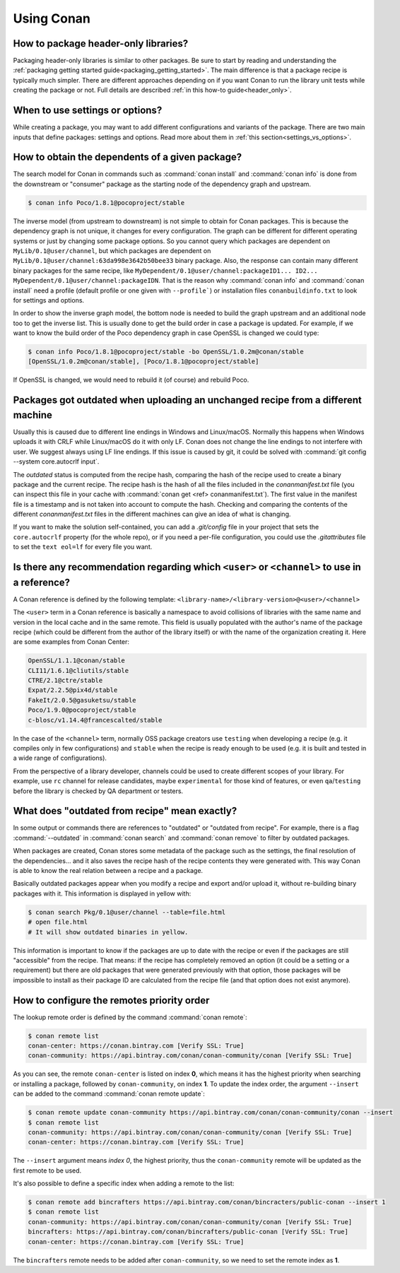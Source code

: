 Using Conan
===========

How to package header-only libraries?
--------------------------------------

Packaging header-only libraries is similar to other packages. Be sure to start by reading and understanding the
:ref:`packaging getting started guide<packaging_getting_started>`. The main difference is that a package recipe is typically much simpler.
There are different approaches depending on if you want Conan to run the library unit tests while creating the package or not. Full details are described
:ref:`in this how-to guide<header_only>`.

When to use settings or options?
--------------------------------

While creating a package, you may want to add different configurations and variants of the package. There are two main inputs that define
packages: settings and options. Read more about them in :ref:`this section<settings_vs_options>`.

How to obtain the dependents of a given package?
------------------------------------------------

The search model for Conan in commands such as :command:`conan install` and :command:`conan info` is done from the downstream or "consumer"
package as the starting node of the dependency graph and upstream.

.. code-block:: bash

    $ conan info Poco/1.8.1@pocoproject/stable

.. image:: /images/conan-info_graph.png
   :align: center

The inverse model (from upstream to downstream) is not simple to obtain for Conan packages. This is because the dependency graph is not unique, it
changes for every configuration. The graph can be different for different operating systems or just by changing some package options. So you
cannot query which packages are dependent on ``MyLib/0.1@user/channel``, but which packages are dependent on
``MyLib/0.1@user/channel:63da998e3642b50bee33`` binary package. Also, the response can contain many different binary packages for the same
recipe, like ``MyDependent/0.1@user/channel:packageID1... ID2... MyDependent/0.1@user/channel:packageIDN``. That is the reason why
:command:`conan info` and :command:`conan install` need a profile (default profile or one given with ``--profile```) or installation files
``conanbuildinfo.txt`` to look for settings and options.

In order to show the inverse graph model, the bottom node is needed to build the graph upstream and an additional node too to get the inverse
list. This is usually done to get the build order in case a package is updated. For example, if we want to know the build order of the Poco
dependency graph in case OpenSSL is changed we could type:

.. code-block:: bash

    $ conan info Poco/1.8.1@pocoproject/stable -bo OpenSSL/1.0.2m@conan/stable
    [OpenSSL/1.0.2m@conan/stable], [Poco/1.8.1@pocoproject/stable]

If OpenSSL is changed, we would need to rebuild it (of course) and rebuild Poco.

Packages got outdated when uploading an unchanged recipe from a different machine
---------------------------------------------------------------------------------

Usually this is caused due to different line endings in Windows and Linux/macOS. Normally this happens when Windows uploads it with CRLF
while Linux/macOS do it with only LF. Conan does not change the line endings to not interfere with user. We suggest always using LF line
endings. If this issue is caused by git, it could be solved with :command:`git config --system core.autocrlf input`.

The *outdated* status is computed from the recipe hash, comparing the hash of the recipe used to create a binary package and the 
current recipe. The recipe hash is the hash of all the files included in the *conanmanifest.txt* file (you can inspect this file in 
your cache with :command:`conan get <ref> conanmanifest.txt`). The first value in the manifest file is a timestamp and is not taken 
into account to compute the hash. Checking and comparing the contents of the different *conanmanifest.txt* files in the different 
machines can give an idea of what is changing.

If you want to make the solution self-contained, you can add a *.git/config* file in your project that sets the ``core.autocrlf`` property (for the whole repo), or if you need a per-file configuration, you could use the *.gitattributes* file to set the ``text eol=lf`` for every file you want.

.. _faq_recommendation_user_channel:

Is there any recommendation regarding which ``<user>`` or ``<channel>`` to use in a reference?
----------------------------------------------------------------------------------------------

A Conan reference is defined by the following template: ``<library-name>/<library-version>@<user>/<channel>``

The ``<user>`` term in a Conan reference is basically a namespace to avoid collisions of libraries with the same name and version in the
local cache and in the same remote. This field is usually populated with the author's name of the package recipe (which could be different
from the author of the library itself) or with the name of the organization creating it. Here are some examples from Conan Center:

.. code-block:: text

    OpenSSL/1.1.1@conan/stable
    CLI11/1.6.1@cliutils/stable
    CTRE/2.1@ctre/stable
    Expat/2.2.5@pix4d/stable
    FakeIt/2.0.5@gasuketsu/stable
    Poco/1.9.0@pocoproject/stable
    c-blosc/v1.14.4@francescalted/stable

In the case of the ``<channel>`` term, normally OSS package creators use ``testing`` when developing a recipe (e.g. it compiles
only in few configurations) and ``stable`` when the recipe is ready enough to be used (e.g. it is built and tested in a wide range of
configurations).

From the perspective of a library developer, channels could be used to create different scopes of your library. For example, use ``rc``
channel for release candidates, maybe ``experimental`` for those kind of features, or even ``qa``/``testing`` before the library is checked
by QA department or testers.

What does "outdated from recipe" mean exactly?
----------------------------------------------

In some output or commands there are references to "outdated" or "outdated from recipe". For example, there is a flag :command:`--outdated`
in :command:`conan search` and :command:`conan remove` to filter by outdated packages.

When packages are created, Conan stores some metadata of the package such as the settings, the final resolution of the dependencies... and
it also saves the recipe hash of the recipe contents they were generated with. This way Conan is able to know the real relation between a
recipe and a package.

Basically outdated packages appear when you modify a recipe and export and/or upload it, without re-building binary packages with it. This
information is displayed in yellow with:

.. code-block:: bash

    $ conan search Pkg/0.1@user/channel --table=file.html
    # open file.html
    # It will show outdated binaries in yellow.

This information is important to know if the packages are up to date with the recipe or even if the packages are still "accessible" from the
recipe. That means: if the recipe has completely removed an option (it could be a setting or a requirement) but there are old packages
that were generated previously with that option, those packages will be impossible to install as their package ID are calculated from the
recipe file (and that option does not exist anymore).

How to configure the remotes priority order
-------------------------------------------

The lookup remote order is defined by the command :command:`conan remote`:

.. code-block:: bash

    $ conan remote list
    conan-center: https://conan.bintray.com [Verify SSL: True]
    conan-community: https://api.bintray.com/conan/conan-community/conan [Verify SSL: True]

As you can see, the remote ``conan-center`` is listed on index **0**, which means it has the highest priority when searching or installing a package,
followed by ``conan-community``, on index **1**. To update the index order, the argument ``--insert`` can be added to the command :command:`conan remote update`:

.. code-block:: bash

    $ conan remote update conan-community https://api.bintray.com/conan/conan-community/conan --insert
    $ conan remote list
    conan-community: https://api.bintray.com/conan/conan-community/conan [Verify SSL: True]
    conan-center: https://conan.bintray.com [Verify SSL: True]


The ``--insert`` argument means *index 0*, the highest priority, thus the ``conan-community`` remote will be updated as the first remote to be used.

It's also possible to define a specific index when adding a remote to the list:

.. code-block:: bash

    $ conan remote add bincrafters https://api.bintray.com/conan/bincracters/public-conan --insert 1
    $ conan remote list
    conan-community: https://api.bintray.com/conan/conan-community/conan [Verify SSL: True]
    bincrafters: https://api.bintray.com/conan/bincrafters/public-conan [Verify SSL: True]
    conan-center: https://conan.bintray.com [Verify SSL: True]


The ``bincrafters`` remote needs to be added after ``conan-community``, so we need to set the remote index as **1**.
